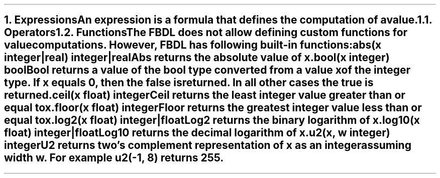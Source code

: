 .bp
.NH 1
.XN Expressions
.LP
An expression is a formula that defines the computation of a value.
.
.NH 2
.XN Operators
.LP
.TS
tab(;) center;
c s s
c | c | c .
FBDL operators
_
Operator token;Name;Name
_
+;foo;bar
*;foo;bar
.TE
.
.NH 2
.XN Functions
.LP
The FBDL does not allow defining custom functions for value computations.
However, FBDL has following built-in functions:
.IP "\f[CB]abs\f[CW](x integer|real) integer|real\f[]" 0.2i
Abs returns the absolute value of x.
.IP "\f[CB]bool\f[CW](x integer) bool\f[]"
Bool returns a value of the bool type converted from a value x of the integer type.
If x equals 0, then the \fCfalse\fR is returned.
In all other cases the \fCtrue\fR is returned.
.IP "\f[CB]ceil\f[CW](x float) integer\f[]"
Ceil returns the least integer value greater than or equal to x.
.IP "\f[CB]floor\f[CW](x float) integer\f[]"
Floor returns the greatest integer value less than or equal to x.
.IP "\f[CB]log2\f[CW](x float) integer|float\f[]"
Log2 returns the binary logarithm of x.
.IP "\f[CB]log10\f[CW](x float) integer|float\f[]"
Log10 returns the decimal logarithm of x.
.IP "\f[CB]u2\f[CW](x, w integer) integer\f[]"
U2 returns two's complement representation of x as an integer assuming width w.
For example \fCu2(-1, 8)\fR returns 255.
